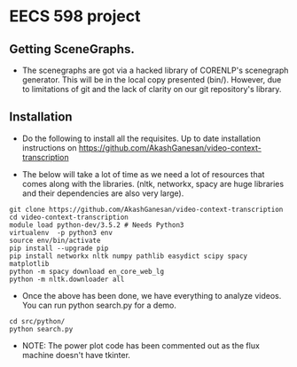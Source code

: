 * EECS 598 project



** Getting SceneGraphs.
   
   - The scenegraphs are got via a hacked library of CORENLP's
     scenegraph generator.  This will be in the local copy presented
     (bin/).  However, due to limitations of git and the lack of
     clarity on our git repository's library.

** Installation


  - Do the following to install all the requisites.  Up to date
    installation instructions on
    https://github.com/AkashGanesan/video-context-transcription

    
  - The below will take a lot of time as we need a lot of resources
    that comes along with the libraries.  (nltk, networkx, spacy are
    huge libraries and their dependencies are also very large).
  #+begin_src shell
    git clone https://github.com/AkashGanesan/video-context-transcription   
    cd video-context-transcription    
    module load python-dev/3.5.2 # Needs Python3
    virtualenv  -p python3 env
    source env/bin/activate
    pip install --upgrade pip
    pip install networkx nltk numpy pathlib easydict scipy spacy matplotlib
    python -m spacy download en_core_web_lg
    python -m nltk.downloader all
  #+end_src


  - Once the above has been done, we have everything to analyze
    videos.  You can run python search.py for a demo.

    

  #+begin_src shell
    cd src/python/
    python search.py
  #+end_src

  - NOTE: The power plot code has been commented out as the flux
    machine doesn't have tkinter.
